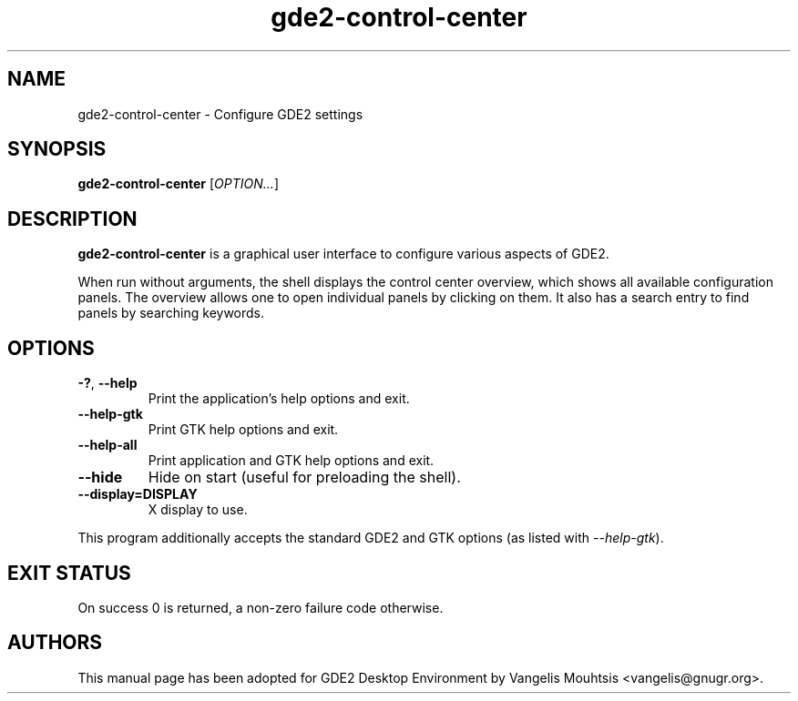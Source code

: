 .\" Copyright (C) 2014 Vangelis Mouhtsis <vangelis@gnugr.org>
.\"
.\" This is free software; you may redistribute it and/or modify
.\" it under the terms of the GNU General Public License as
.\" published by the Free Software Foundation; either version 2,
.\" or (at your option) any later version.
.\"
.\" This is distributed in the hope that it will be useful, but
.\" WITHOUT ANY WARRANTY; without even the implied warranty of
.\" MERCHANTABILITY or FITNESS FOR A PARTICULAR PURPOSE.  See the
.\" GNU General Public License for more details.
.\"
.\"You should have received a copy of the GNU General Public License along
.\"with this program; if not, write to the Free Software Foundation, Inc.,
.\"51 Franklin Street, Fifth Floor, Boston, MA 02110-1301 USA.
.TH gde2-control-center 1 "2014\-05\-02" "GDE2"

.\" -----------------------------------------------------------------
.\" * Define some portability stuff
.\" -----------------------------------------------------------------
.\" ~~~~~~~~~~~~~~~~~~~~~~~~~~~~~~~~~~~~~~~~~~~~~~~~~~~~~~~~~~~~~~~~~
.\" http://bugs.debian.org/734663
.\" http://lists.gnu.org/archive/html/groff/2009-02/msg00013.html
.\" ~~~~~~~~~~~~~~~~~~~~~~~~~~~~~~~~~~~~~~~~~~~~~~~~~~~~~~~~~~~~~~~~~
.ie \n(.g .ds Aq \(aq
.el       .ds Aq '
.\" -----------------------------------------------------------------
.\" * set default formatting
.\" -----------------------------------------------------------------
.\" disable hyphenation
.nh
.\" disable justification (adjust text to left margin only)
.ad l
.\" -----------------------------------------------------------------
.\" * MAIN CONTENT STARTS HERE *
.\" -----------------------------------------------------------------
.SH "NAME"
gde2-control-center \- Configure GDE2 settings
.SH "SYNOPSIS"
.B gde2-control-center
.RI [ OPTION... ]
.SH "DESCRIPTION"
.PP
\fBgde2\-control\-center\fR
is a graphical user interface to configure various aspects of GDE2.
.PP
When run without arguments, the shell displays the
control center overview, which shows all available configuration panels\&. The overview allows one to open individual panels by clicking on them\&. It also has a search entry to find panels by searching keywords\&.
.SH "OPTIONS"
.TP
\fB\-?\fR, \fB\-\-help\fR
Print the application's help options and exit.
.TP
\fB\-\-help-gtk\fR
Print GTK help options and exit.
.TP
\fB\-\-help-all\fR
Print application and GTK help options and exit.
.TP
\fB\-\-hide\fR
Hide on start (useful for preloading the shell).
.TP
\fB\-\-display=DISPLAY\fR
X display to use.
.PP
This program additionally accepts the standard GDE2 and GTK options (as listed with \fI\-\-help\-gtk\fR).
.SH "EXIT STATUS"
.PP
On success 0 is returned, a non\-zero failure code otherwise\&.
.SH "AUTHORS"
.PP
This manual page has been adopted for GDE2 Desktop Environment by Vangelis Mouhtsis <vangelis@gnugr.org>\&.
